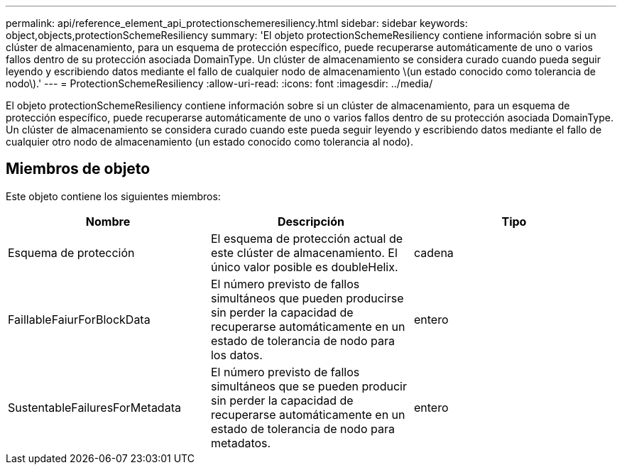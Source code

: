 ---
permalink: api/reference_element_api_protectionschemeresiliency.html 
sidebar: sidebar 
keywords: object,objects,protectionSchemeResiliency 
summary: 'El objeto protectionSchemeResiliency contiene información sobre si un clúster de almacenamiento, para un esquema de protección específico, puede recuperarse automáticamente de uno o varios fallos dentro de su protección asociada DomainType. Un clúster de almacenamiento se considera curado cuando pueda seguir leyendo y escribiendo datos mediante el fallo de cualquier nodo de almacenamiento \(un estado conocido como tolerancia de nodo\).' 
---
= ProtectionSchemeResiliency
:allow-uri-read: 
:icons: font
:imagesdir: ../media/


[role="lead"]
El objeto protectionSchemeResiliency contiene información sobre si un clúster de almacenamiento, para un esquema de protección específico, puede recuperarse automáticamente de uno o varios fallos dentro de su protección asociada DomainType. Un clúster de almacenamiento se considera curado cuando este pueda seguir leyendo y escribiendo datos mediante el fallo de cualquier otro nodo de almacenamiento (un estado conocido como tolerancia al nodo).



== Miembros de objeto

Este objeto contiene los siguientes miembros:

|===
| Nombre | Descripción | Tipo 


 a| 
Esquema de protección
 a| 
El esquema de protección actual de este clúster de almacenamiento. El único valor posible es doubleHelix.
 a| 
cadena



 a| 
FaillableFaiurForBlockData
 a| 
El número previsto de fallos simultáneos que pueden producirse sin perder la capacidad de recuperarse automáticamente en un estado de tolerancia de nodo para los datos.
 a| 
entero



 a| 
SustentableFailuresForMetadata
 a| 
El número previsto de fallos simultáneos que se pueden producir sin perder la capacidad de recuperarse automáticamente en un estado de tolerancia de nodo para metadatos.
 a| 
entero

|===